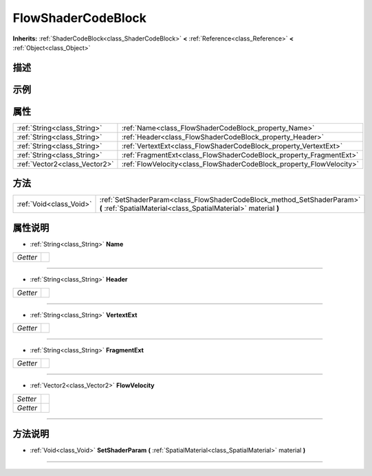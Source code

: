 .. _class_FlowShaderCodeBlock:

FlowShaderCodeBlock 
===================

**Inherits:** :ref:`ShaderCodeBlock<class_ShaderCodeBlock>` **<** :ref:`Reference<class_Reference>` **<** :ref:`Object<class_Object>`

描述
----



示例
----

属性
----

+-------------------------------+----------------------------------------------------------------------+
| :ref:`String<class_String>`   | :ref:`Name<class_FlowShaderCodeBlock_property_Name>`                 |
+-------------------------------+----------------------------------------------------------------------+
| :ref:`String<class_String>`   | :ref:`Header<class_FlowShaderCodeBlock_property_Header>`             |
+-------------------------------+----------------------------------------------------------------------+
| :ref:`String<class_String>`   | :ref:`VertextExt<class_FlowShaderCodeBlock_property_VertextExt>`     |
+-------------------------------+----------------------------------------------------------------------+
| :ref:`String<class_String>`   | :ref:`FragmentExt<class_FlowShaderCodeBlock_property_FragmentExt>`   |
+-------------------------------+----------------------------------------------------------------------+
| :ref:`Vector2<class_Vector2>` | :ref:`FlowVelocity<class_FlowShaderCodeBlock_property_FlowVelocity>` |
+-------------------------------+----------------------------------------------------------------------+

方法
----

+-------------------------+-------------------------------------------------------------------------------------------------------------------------------------------+
| :ref:`Void<class_Void>` | :ref:`SetShaderParam<class_FlowShaderCodeBlock_method_SetShaderParam>` **(** :ref:`SpatialMaterial<class_SpatialMaterial>` material **)** |
+-------------------------+-------------------------------------------------------------------------------------------------------------------------------------------+

属性说明
-------

.. _class_FlowShaderCodeBlock_property_Name:

- :ref:`String<class_String>` **Name**

+----------+---+
| *Getter* |   |
+----------+---+



----

.. _class_FlowShaderCodeBlock_property_Header:

- :ref:`String<class_String>` **Header**

+----------+---+
| *Getter* |   |
+----------+---+



----

.. _class_FlowShaderCodeBlock_property_VertextExt:

- :ref:`String<class_String>` **VertextExt**

+----------+---+
| *Getter* |   |
+----------+---+



----

.. _class_FlowShaderCodeBlock_property_FragmentExt:

- :ref:`String<class_String>` **FragmentExt**

+----------+---+
| *Getter* |   |
+----------+---+



----

.. _class_FlowShaderCodeBlock_property_FlowVelocity:

- :ref:`Vector2<class_Vector2>` **FlowVelocity**

+----------+---+
| *Setter* |   |
+----------+---+
| *Getter* |   |
+----------+---+



----


方法说明
-------

.. _class_FlowShaderCodeBlock_method_SetShaderParam:

- :ref:`Void<class_Void>` **SetShaderParam** **(** :ref:`SpatialMaterial<class_SpatialMaterial>` material **)**



----

